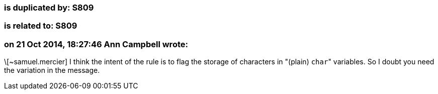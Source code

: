 === is duplicated by: S809

=== is related to: S809

=== on 21 Oct 2014, 18:27:46 Ann Campbell wrote:
\[~samuel.mercier] I think the intent of the rule is to flag the storage of characters in "(plain) ``++char++``" variables. So I doubt you need the variation in the message.

